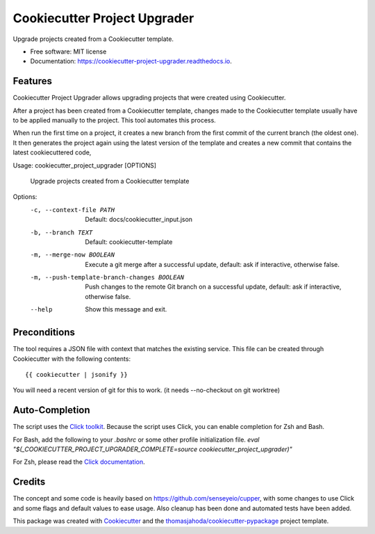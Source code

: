 =============================
Cookiecutter Project Upgrader
=============================


.. image:: https://img.shields.io/pypi/v/cookiecutter_project_upgrader.svg
        :target: https://pypi.python.org/pypi/cookiecutter_project_upgrader

.. image:: https://img.shields.io/travis/thomasjahoda/cookiecutter_project_upgrader.svg
        :target: https://travis-ci.org/thomasjahoda/cookiecutter_project_upgrader

.. image:: https://readthedocs.org/projects/cookiecutter-project-upgrader/badge/?version=latest
        :target: https://cookiecutter-project-upgrader.readthedocs.io/en/latest/?badge=latest
        :alt: Documentation Status




Upgrade projects created from a Cookiecutter template.


* Free software: MIT license
* Documentation: https://cookiecutter-project-upgrader.readthedocs.io.

Features
--------

Cookiecutter Project Upgrader allows upgrading projects that were created using Cookiecutter.

After a project has been created from a Cookiecutter template, changes made to the Cookiecutter template usually have to be applied manually to the project.
This tool automates this process.

When run the first time on a project, it creates a new branch from the first commit of the current branch (the oldest one). It then generates the project again using the latest version of the template and creates a new commit that contains the latest cookiecuttered code,


Usage: cookiecutter_project_upgrader [OPTIONS]

  Upgrade projects created from a Cookiecutter template

Options:
  -c, --context-file PATH         Default: docs/cookiecutter_input.json
  -b, --branch TEXT               Default: cookiecutter-template
  -m, --merge-now BOOLEAN         Execute a git merge after a successful
                                  update, default: ask if interactive,
                                  otherwise false.
  -m, --push-template-branch-changes BOOLEAN
                                  Push changes to the remote Git branch on a
                                  successful update, default: ask if
                                  interactive, otherwise false.
  --help                          Show this message and exit.



Preconditions
-------------

The tool requires a JSON file with context that matches the existing service.
This file can be created through Cookiecutter with the following contents:
::

    {{ cookiecutter | jsonify }}


You will need a recent version of git for this to work. (it needs --no-checkout on git worktree)


Auto-Completion
---------------
The script uses the `Click toolkit <https://github.com/pallets/click>`_.
Because the script uses Click, you can enable completion for Zsh and Bash.

For Bash, add the following to your `.bashrc` or some other profile initialization file.
`eval "$(_COOKIECUTTER_PROJECT_UPGRADER_COMPLETE=source cookiecutter_project_upgrader)"`

For Zsh, please read the `Click documentation <https://click.palletsprojects.com/en/7.x/bashcomplete/#activation>`_.


Credits
-------

The concept and some code is heavily based on https://github.com/senseyeio/cupper, with some changes
to use Click and some flags and default values to ease usage. Also cleanup has been done and automated tests have been added.

This package was created with Cookiecutter_ and the `thomasjahoda/cookiecutter-pypackage`_ project template.

.. _Cookiecutter: https://github.com/thomasjahoda/cookiecutter
.. _`thomasjahoda/cookiecutter-pypackage`: https://github.com/thomasjahoda/cookiecutter-pypackage
